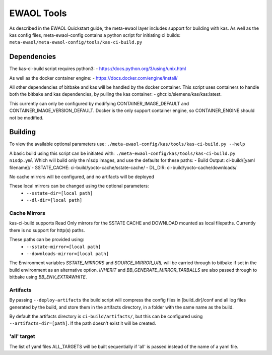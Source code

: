 EWAOL Tools
==================

As described in the EWAOL Quickstart guide, the meta-ewaol layer
includes support for building with kas. As well as the kas config files,
meta-ewaol-config contains a python script for initiating ci builds:
``meta-ewaol/meta-ewaol-config/tools/kas-ci-build.py``


Dependencies
-------------------

The kas-ci-build script requires python3:
- https://docs.python.org/3/using/unix.html

As well as the docker container engine:
- https://docs.docker.com/engine/install/

All other dependencies of bitbake and kas will be handled by the docker
container. This script uses containers to handle both the bitbake and kas
dependencies, by pulling the kas container:
- ghcr.io/siemens/kas/kas:latest.

This currently can only be configured by modifying CONTAINER_IMAGE_DEFAULT and
CONTAINER_IMAGE_VERSION_DEFAULT. Docker is the only support container engine,
so CONTAINER_ENGINE should not be modified.

Building
-------------------
To view the available optional parameters use:
``./meta-ewaol-config/kas/tools/kas-ci-build.py --help``

A basic build using this script can be initiated with:
``./meta-ewaol-config/kas/tools/kas-ci-build.py n1sdp.yml``
Which will build only the n1sdp images, and use the defaults for these paths:
- Build Output: ci-build/[yaml filename]/
- SSTATE_CACHE: ci-build/yocto-cache/sstate-cache/
- DL_DIR:       ci-build/yocto-cache/downloads/

No cache mirrors will be configured, and no artifacts will be deployed

These local mirrors can be changed using the optional parameters:
 - ``--sstate-dir=[local path]``
 - ``--dl-dir=[local path]``

Cache Mirrors
^^^^^^^^^^^^^^^^

kas-ci-build supports Read Only mirrors for the SSTATE CACHE and DOWNLOAD
mounted as local filepaths. Currently there is no support for http(s) paths.

These paths can be provided using:
 - ``--sstate-mirror=[local path]``
 - ``--downloads-mirror=[local path]``

The Environment variables *SSTATE_MIRRORS* and *SOURCE_MIRROR_URL* will be
carried through to bitbake if set in the build environment as an alternative
option. *INHERIT* and *BB_GENERATE_MIRROR_TARBALLS* are also passed through to
bitbake using *BB_ENV_EXTRAWHITE*.

Artifacts
^^^^^^^^^^^^^^^^

By passing ``--deploy-artifacts`` the build script will compress the config
files in [build_dir]/conf and all log files generated by the build, and store
them in the artifacts directory, in a folder with the same name as the build.

By default the artifacts directory is ``ci-build/artifacts/``, but this can
be configured using ``--artifacts-dir=[path]``. If the path doesn't exist it
will be created.

'all' target
^^^^^^^^^^^^^^^^
The list of yaml files ALL_TARGETS will be built sequentially if 'all' is passed
instead of the name of a yaml file.
